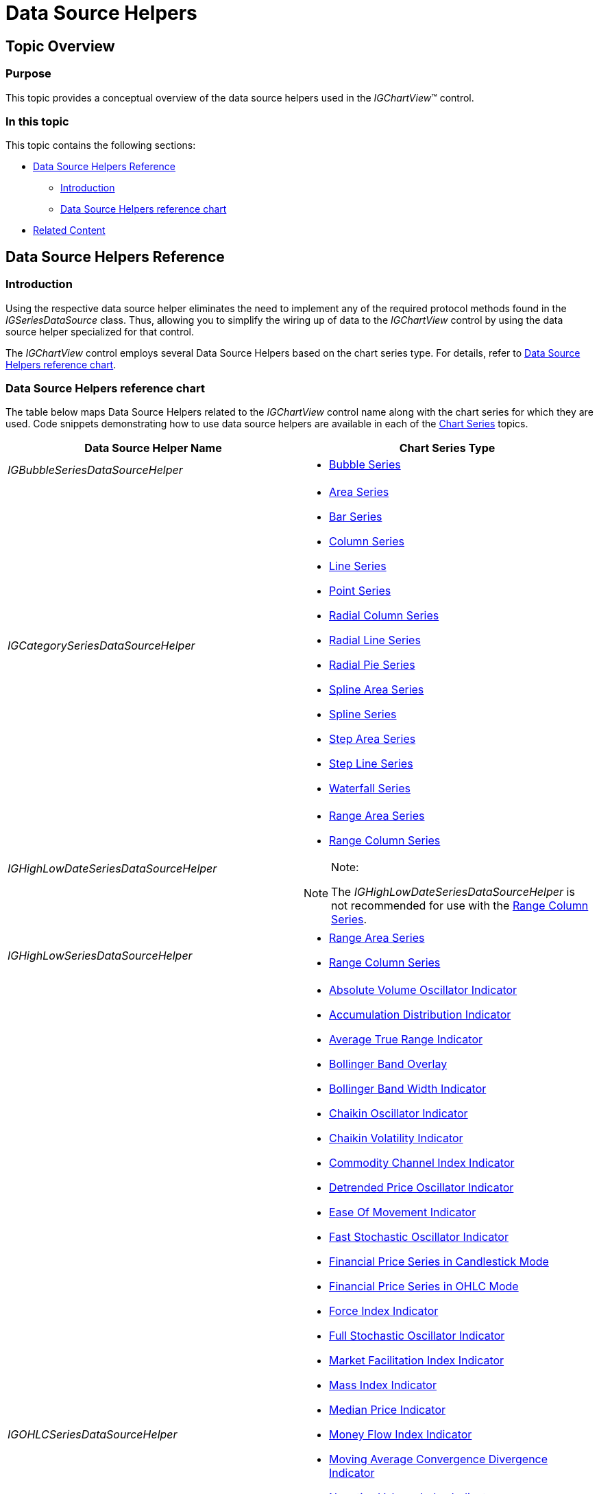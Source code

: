 ﻿////

|metadata|
{
    "name": "igchartview-data-source-helpers",
    "controlName": ["IGChartView"],
    "tags": ["Charting","Data Binding","Getting Started"],
    "guid": "b67edfaf-6417-4e57-b2bf-b859bf9dd4e7",  
    "buildFlags": [],
    "createdOn": "2012-07-25T17:35:37.2640932Z"
}
|metadata|
////

= Data Source Helpers

== Topic Overview

=== Purpose

This topic provides a conceptual overview of the data source helpers used in the  _IGChartView_™ control.

=== In this topic

This topic contains the following sections:

* <<_Ref329259269, Data Source Helpers Reference >>

** <<_Ref329259278,Introduction>>
** <<_Ref329259716,Data Source Helpers reference chart>>

* <<_Ref324841253, Related Content >>

[[_Ref329259269]]
== Data Source Helpers Reference

[[_Ref329259278]]

=== Introduction

Using the respective data source helper eliminates the need to implement any of the required protocol methods found in the  _IGSeriesDataSource_   class. Thus, allowing you to simplify the wiring up of data to the  _IGChartView_   control by using the data source helper specialized for that control.

The  _IGChartView_   control employs several Data Source Helpers based on the chart series type. For details, refer to <<_Ref329259716,Data Source Helpers reference chart>>.

[[_Ref329259716]]

=== Data Source Helpers reference chart

The table below maps Data Source Helpers related to the  _IGChartView_   control name along with the chart series for which they are used. Code snippets demonstrating how to use data source helpers are available in each of the link:igchartview-chart-series.html[Chart Series] topics.

[options="header", cols="a,a"]
|====
|Data Source Helper Name|Chart Series Type

| _IGBubbleSeriesDataSourceHelper_ 
|
* link:igchartview-bubble-series.html[Bubble Series] 

| _IGCategorySeriesDataSourceHelper_ 
|
* link:igchartview-area-series.html[Area Series] 

* link:igchartview-bar-series.html[Bar Series] 

* link:igchartview-column-series.html[Column Series] 

* link:igchartview-line-series.html[Line Series] 

* link:igchartview-point-series.html[Point Series] 

* link:igchartview-radial-column-series.html[Radial Column Series] 

* link:igchartview-radial-line-series.html[Radial Line Series] 

* link:igchartview-radial-pie-series.html[Radial Pie Series] 

* link:igchartview-spline-area-series.html[Spline Area Series] 

* link:igchartview-spline-series.html[Spline Series] 

* link:igchartview-step-area-series.html[Step Area Series] 

* link:igchartview-step-line-series.html[Step Line Series] 

* link:igchartview-waterfall-series.html[Waterfall Series] 

| _IGHighLowDateSeriesDataSourceHelper_ 
|
* link:igchartview-range-area-series.html[Range Area Series] 

* link:igchartview-range-column-series.html[Range Column Series] 

.Note: 

[NOTE] 

==== 

The _IGHighLowDateSeriesDataSourceHelper_ is not recommended for use with the link:igchartview-range-column-series.html[Range Column Series]. 

====

| _IGHighLowSeriesDataSourceHelper_ 
|
* link:igchartview-range-area-series.html[Range Area Series] 

* link:igchartview-range-column-series.html[Range Column Series] 

| _IGOHLCSeriesDataSourceHelper_ 
|
* link:igchartview-absolute-volume-oscillator-indicator.html[Absolute Volume Oscillator Indicator] 

* link:igchartview-accumulation-distribution-indicator.html[Accumulation Distribution Indicator] 

* link:igchartview-average-true-range-indicator.html[Average True Range Indicator] 

* link:igchartview-bollinger-band-overlay.html[Bollinger Band Overlay] 

* link:igchartview-bollinger-band-width-indicator.html[Bollinger Band Width Indicator] 

* link:igchartview-chaikin-oscillator-indicator.html[Chaikin Oscillator Indicator] 

* link:igchartview-chaikin-volatility-indicator.html[Chaikin Volatility Indicator] 

* link:igchartview-commodity-channel-index-indicator.html[Commodity Channel Index Indicator] 

* link:igchartview-detrended-price-oscillator-indicator.html[Detrended Price Oscillator Indicator] 

* link:igchartview-ease-of-movement-indicator.html[Ease Of Movement Indicator] 

* link:igchartview-fast-stochastic-oscillator-indicator.html[Fast Stochastic Oscillator Indicator] 

* link:igchartview-financial-price-series-candlestick.html[Financial Price Series in Candlestick Mode] 

* link:igchartview-financial-price-series-ohlc.html[Financial Price Series in OHLC Mode] 

* link:igchartview-force-index-indicator.html[Force Index Indicator] 

* link:igchartview-full-stochastic-oscillator-indicator.html[Full Stochastic Oscillator Indicator] 

* link:igchartview-market-facilitation-index-indicator.html[Market Facilitation Index Indicator] 

* link:igchartview-mass-index-indicator.html[Mass Index Indicator] 

* link:igchartview-median-price-indicator.html[Median Price Indicator] 

* link:igchartview-money-flow-index-indicator.html[Money Flow Index Indicator] 

* link:igchartview-moving-average-convergence-divergence-indicator.html[Moving Average Convergence Divergence Indicator] 

* link:igchartview-negative-volume-index-indicator.html[Negative Volume Index Indicator] 

* link:igchartview-on-balance-volume-indicator.html[On Balance Volume Indicator] 

* link:igchartview-percentage-price-oscillator-indicator.html[Percentage Price Oscillator Indicator] 

* link:igchartview-percentage-volume-oscillator-indicator.html[Percentage Volume Oscillator Indicator] 

* link:igchartview-positive-volume-index-indicator.html[Positive Volume Index Indicator] 

* link:igchartview-price-channel-overlay.html[Price Channel Overlay] 

* link:igchartview-rate-change-momentum-indicator.html[Rate of Change and Momentum Indicator] 

* link:igchartview-relative-strength-index-indicator.html[Relative Strength Index Indicator] 

* link:igchartview-slow-stochastic-oscillator-indicator.html[Slow Stochastic Oscillator Indicator] 

* link:igchartview-standard-deviation-indicator.html[Standard Deviation Indicator] 

* link:igchartview-stochrsi-indicator.html[StochRSI Indicator] 

* link:igchartview-trix-indicator.html[TRIX Indicator] 

* link:igchartview-typical-price-indicator.html[Typical Price Indicator] 

* link:igchartview-ultimate-oscillator-indicator.html[Ultimate Oscillator Indicator] 

* link:igchartview-weighted-close-indicator.html[Weighted Close Indicator] 

* link:igchartview-williams-percent-range-indicator.html[Williams Percent Range Indicator] 

| _IGPolarSeriesDataSourceHelper_ 
|
* link:igchartview-polar-area-series.html[Polar Area Series] 

* link:igchartview-polar-line-series.html[Polar Line Series] 

* link:igchartview-polar-scatter-series.html[Polar Scatter Series] 

* link:igchartview-polar-spline-area-series.html[Polar Spline Area Series] 

* link:igchartview-polar-spline-series.html[Polar Spline Series] 

| _IGScatterSeriesDataSourceHelper_ 
|
* link:igchartview-scatter-line-series.html[Scatter Line Series] 

* link:igchartview-scatter-series-1.html[Scatter Series] 

* link:igchartview-scatter-spline-series.html[Scatter Spline Series] 

|IGStackedDateSeriesDataSourceHelper
|
* link:igchartview-stacked-100-area-series.html[Stacked 100 Area Series] 

* link:igchartview-stacked-100-bar-series.html[Stacked 100 Bar Series] 

* link:igchartview-stacked-100-column-series.html[Stacked 100 Column Series] 

* link:igchartview-stacked-100-line-series.html[Stacked 100 Line Series] 

* link:igchartview-stacked-100-spline-area-series.html[Stacked 100 Spline Area Series] 

* link:igchartview-stacked-100-spline-series.html[Stacked 100 Spline Series] 

* link:igchartview-stacked-area-series.html[Stacked Area Series] 

* link:igchartview-stacked-bar-series.html[Stacked Bar Series] 

* link:igchartview-stacked-column-series.html[Stacked Column Series] 

* link:igchartview-stacked-line-series.html[Stacked Line Series] 

* link:igchartview-stacked-spline-area-series.html[Stacked Spline Area Series] 

* link:igchartview-stacked-spline-series.html[Stacked Spline Series] 

.Note: 

[NOTE] 

==== 

The _IGStackedDateSeriesDataSourceHelper_ is not recommended for use with the link:igchartview-stacked-100-column-series.html[Stacked 100 Column Series] or link:igchartview-stacked-column-series.html[Stacked Column Series]. 

====

|IGStackedSeriesDataSourceHelper
|
* link:igchartview-stacked-100-area-series.html[Stacked 100 Area Series] 

* link:igchartview-stacked-100-bar-series.html[Stacked 100 Bar Series] 

* link:igchartview-stacked-100-column-series.html[Stacked 100 Column Series] 

* link:igchartview-stacked-100-line-series.html[Stacked 100 Line Series] 

* link:igchartview-stacked-100-spline-area-series.html[Stacked 100 Spline Area Series] 

* link:igchartview-stacked-100-spline-series.html[Stacked 100 Spline Series] 

* link:igchartview-stacked-area-series.html[Stacked Area Series] 

* link:igchartview-stacked-bar-series.html[Stacked Bar Series] 

* link:igchartview-stacked-column-series.html[Stacked Column Series] 

* link:igchartview-stacked-line-series.html[Stacked Line Series] 

* link:igchartview-stacked-spline-area-series.html[Stacked Spline Area Series] 

* link:igchartview-stacked-spline-series.html[Stacked Spline Series] 

|====

[[_Ref324841253]]
== Related Content

=== Topics

The following topic provides additional information related to this topic.

[options="header", cols="a,a"]
|====
|Topic|Purpose

| link:igchartview.html[IGChartView]
|This topic serves as a gateway to the features and functionality of the _IGChartView_ control.

| link:igchartview-chart-series.html[Chart Series]
|This collection of topics explains each of the individual charts supported by the _IGChartView_ control.

|====